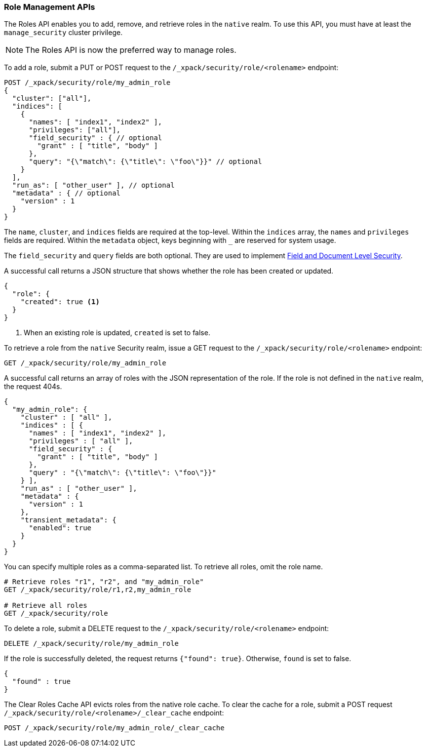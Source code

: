 [[security-api-roles]]
=== Role Management APIs

The Roles API enables you to add, remove, and retrieve roles in the `native`
realm. To use this API, you must have at least the `manage_security` cluster
privilege.

NOTE: The Roles API is now the preferred way to manage roles.

[[security-api-put-role]]
To add a role, submit a PUT or POST request to the `/_xpack/security/role/<rolename>`
endpoint:

[source,js]
--------------------------------------------------
POST /_xpack/security/role/my_admin_role
{
  "cluster": ["all"],
  "indices": [
    {
      "names": [ "index1", "index2" ],
      "privileges": ["all"],
      "field_security" : { // optional
        "grant" : [ "title", "body" ]
      },
      "query": "{\"match\": {\"title\": \"foo\"}}" // optional
    }
  ],
  "run_as": [ "other_user" ], // optional
  "metadata" : { // optional
    "version" : 1
  }
}
--------------------------------------------------
// CONSOLE

The `name`, `cluster`, and `indices` fields are required at the top-level.
Within the `indices` array, the `names` and `privileges` fields are required.
Within the `metadata` object, keys beginning with `_` are reserved for system
usage.

The `field_security` and `query` fields are both optional. They are used to
implement <<field-and-document-access-control, Field and Document Level Security>>.

A successful call returns a JSON structure that shows whether the role has been
created or updated.

[source,js]
--------------------------------------------------
{
  "role": {
    "created": true <1>
  }
}
--------------------------------------------------
// TESTRESPONSE
<1> When an existing role is updated, `created` is set to false.

[[security-api-get-role]]
To retrieve a role from the `native` Security realm, issue a GET request to the
`/_xpack/security/role/<rolename>` endpoint:

[source,js]
--------------------------------------------------
GET /_xpack/security/role/my_admin_role
--------------------------------------------------
// CONSOLE
// TEST[continued]

A successful call returns an array of roles with the JSON representation of the
role. If the role is not defined in the `native` realm, the request 404s.

[source,js]
--------------------------------------------------
{
  "my_admin_role": {
    "cluster" : [ "all" ],
    "indices" : [ {
      "names" : [ "index1", "index2" ],
      "privileges" : [ "all" ],
      "field_security" : {
        "grant" : [ "title", "body" ]
      },
      "query" : "{\"match\": {\"title\": \"foo\"}}"
    } ],
    "run_as" : [ "other_user" ],
    "metadata" : {
      "version" : 1
    },
    "transient_metadata": {
      "enabled": true
    }
  }
}
--------------------------------------------------
// TESTRESPONSE

You can specify multiple roles as a comma-separated list. To retrieve all roles,
omit the role name.

[source,js]
--------------------------------------------------
# Retrieve roles "r1", "r2", and "my_admin_role"
GET /_xpack/security/role/r1,r2,my_admin_role

# Retrieve all roles
GET /_xpack/security/role
--------------------------------------------------
// CONSOLE
// TEST[continued]

[[security-api-delete-role]]
To delete a role, submit a DELETE request to the `/_xpack/security/role/<rolename>`
endpoint:

[source,js]
--------------------------------------------------
DELETE /_xpack/security/role/my_admin_role
--------------------------------------------------
// CONSOLE
// TEST[continued]

If the role is successfully deleted, the request returns `{"found": true}`.
Otherwise, `found` is set to false.

[source,js]
--------------------------------------------------
{
  "found" : true
}
--------------------------------------------------
// TESTRESPONSE

[[security-api-clear-role-cache]]
The Clear Roles Cache API evicts roles from the native role cache. To clear the
cache for a role, submit a POST request `/_xpack/security/role/<rolename>/_clear_cache`
endpoint:

[source,js]
--------------------------------------------------
POST /_xpack/security/role/my_admin_role/_clear_cache
--------------------------------------------------
// CONSOLE
